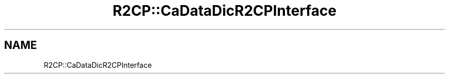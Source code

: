 .TH "R2CP::CaDataDicR2CPInterface" 3 "MCPU" \" -*- nroff -*-
.ad l
.nh
.SH NAME
R2CP::CaDataDicR2CPInterface
